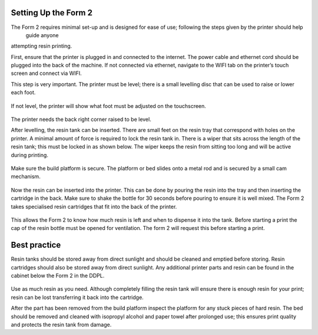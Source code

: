 Setting Up the Form 2
=====================

The Form 2 requires minimal set-up and is designed for ease of use; following the steps given by the printer should help
 guide anyone 
attempting resin printing.

First, ensure that the printer is plugged in and connected to the internet. The power cable and ethernet cord should be plugged 
into the back of the machine. If not connected via ethernet, navigate to the WIFI tab on the printer’s touch screen and connect via WIFI.

This step is very important. The printer must be level; there is a small levelling disc that can be used to raise or lower each foot.

.. figure:: ../_static/images/RESIN3.jpg
    :figwidth: 500px
    :target: ../_static/images/RESIN3.jpg

If not level, the printer will show what foot must be adjusted on the touchscreen.

.. figure:: ../_static/images/RESIN4.jpg
    :figwidth: 500px
    :target: ../_static/images/RESIN4.jpg
    
    .. figure:: ../_static/images/RESIN4.1.jpg
    :figwidth: 500px
    :target: ../_static/images/RESIN4.1.jpg

The printer needs the back right corner raised to be level.



After levelling, the resin tank can be inserted. There are small feet on the resin tray that correspond with holes on the printer. 
A minimal amount of force is required to lock the resin tank in. There is a wiper that sits across the length of the resin tank; 
this must be locked in as shown below. The wiper keeps the resin from sitting too long and will be active during printing.

.. figure:: ../_static/images/RESIN5.jpg
    :figwidth: 500px
    :target: ../_static/images/RESIN5.jpg
    
    .. figure:: ../_static/images/RESIN5.1.jpg
    :figwidth: 500px
    :target: ../_static/images/RESIN5.1.jpg

Make sure the build platform is secure. The platform or bed slides onto a metal rod and is secured by a small cam mechanism.

.. figure:: ../_static/images/RESIN6.jpg
    :figwidth: 500px
    :target: ../_static/images/RESIN6.jpg
    
    .. figure:: ../_static/images/RESIN6.1.jpg
    :figwidth: 500px
    :target: ../_static/images/RESIN6.1.jpg

Now the resin can be inserted into the printer. This can be done by pouring the resin into the tray and then inserting 
the cartridge in the back.  Make sure to shake the bottle for 30 seconds before pouring to ensure it is well mixed. 
The Form 2 takes specialised resin cartridges that fit into the back of the printer.

.. figure:: ../_static/images/RESIN7.jpg
    :figwidth: 500px
    :target: ../_static/images/RESIN7.jpg
    
    .. figure:: ../_static/images/RESIN7.1.jpg
    :figwidth: 500px
    :target: ../_static/images/RESIN7.1.jpg

This allows the Form 2 to know how much resin is left and when to dispense it into the tank. Before starting a print
the cap of the resin bottle must be opened for ventilation. The form 2 will request this before starting a print.

Best practice
=============
Resin tanks should be stored away from direct sunlight and should be cleaned and emptied before storing. 
Resin cartridges should also be stored away from direct sunlight. Any additional printer parts and resin can be found 
in the cabinet below the Form 2 in the DDPL. 

.. figure:: ../_static/images/RESIN8.jpg
    :figwidth: 500px
    :target: ../_static/images/RESIN8.jpg

Use as much resin as you need. Although completely filling the resin tank will ensure there is enough resin for your print;  
resin can be lost transferring it back into the cartridge.

After the part has been removed from the build platform inspect the platform for any stuck pieces of hard resin. The bed 
should be removed and cleaned with isopropyl alcohol and paper towel after prolonged use; this ensures print quality 
and protects the resin tank from damage.
